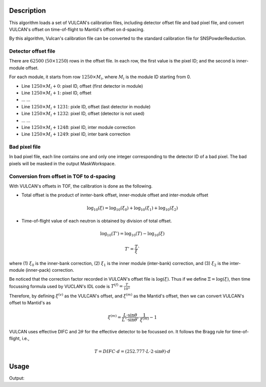 .. algorithm::

.. summary::

.. relatedalgorithms::

.. properties::

Description
-----------

This algorithm loads a set of VULCAN's calibration files, including
detector offset file and bad pixel file, and convert VULCAN's offset
on time-of-flight to Mantid's offset on d-spacing.

By this algorithm, Vulcan's calibration file can be converted to
the standard calibration file for SNSPowderReduction.

Detector offset file
####################

There are :math:`62500` (:math:`50\times 1250`) rows in the offset file.
In each row, the first value is the pixel ID; and the second is inner-module offset.

For each module, it starts from row :math:`1250\times M_{i}`, where :math:`M_{i}` is the module ID starting
from 0.

- Line :math:`1250\times M_i + 0`: pixel ID, offset (first detector in module)
- Line :math:`1250\times M_i + 1`: pixel ID, offset
- ... ...
- Line :math:`1250\times M_i + 1231`: pixle ID, offset (last detector in module)
- Line :math:`1250\times M_i + 1232`: pixel ID, offset (detector is not used)
- ... ...
- Line :math:`1250\times M_i + 1248`: pixel ID, inter module correction
- Line :math:`1250\times M_i + 1249`: pixel ID, inter bank correction

Bad pixel file
##############

In bad pixel file, each line contains one and only one integer
corresponding to the detector ID of a bad pixel.
The bad pixels will be masked in the output MaskWorkspace.

Conversion from offset in TOF to d-spacing
##########################################

With VULCAN's offsets in TOF, the calibration is done as the following.

- Total offset is the product of innter-bank offset, inner-module offset and inter-module offset

.. math:: \log_{10}(\xi) = \log_{10}(\xi_0) + \log_{10}(\xi_1) + \log_{10}(\xi_2)

- Time-of-flight value of each neutron is obtained by division of total offset.

.. math:: \log_{10}(T')  = \log_{10}(T) - \log_{10}(\xi)

.. math:: T' = \frac{T}{\xi}`

where (1) :math:`\xi_0` is the inner-bank correction, (2) :math:`\xi_1` is the inner module (inter-bank) correction,
and (3) :math:`\xi_2` is the inter-module (inner-pack) correction.

Be noticed that the correction factor recorded in VULCAN's offset file is :math:`\log(\xi)`.
Thus if we define :math:`\Xi = \log(\xi)`, then time focussing formula used by VUCLAN's IDL code
is :math:`T^{(f)} = \frac{T}{10^{\Xi}}`

Therefore, by defining :math:`\xi^{(v)}` as the VULCAN's offset, and :math:`\xi^{(m)}` as
the Mantid's offset, then we can convert VULCAN's offset to Mantid's as

.. math:: \xi^{(m)} = \frac{L\cdot\sin\theta}{L'\cdot\sin\theta'}\cdot\frac{1}{\xi^{(m)}} - 1

VULCAN uses effective DIFC and :math:`2\theta` for the effective detector to be focussed on.
It follows the Bragg rule for time-of-flight, i.e.,

.. math:: T = DIFC \cdot d = (252.777\cdot L\cdot 2\cdot\sin\theta)\cdot d


Usage
-----

.. testcode:: LoadVulcanCalFile

  # Load Vulcan calibration files
  LoadVulcanCalFile(OffsetFilename='pid_offset_vulcan_new.dat',
    BadPixelFilename='bad_pids_vulcan_new_6867_7323.dat',
    WorkspaceName='Vulcan_idl', BankIDs='21,22,23,26,27,28',
    EffectiveDIFCs='16372.6,16377,16372.1,16336.6,16340.8,16338.8',
    Effective2Thetas='90.091,90.122,90.089,89.837,89.867,89.852')

  # Print
  offsetws = mtd["Vulcan_idl_offsets"]
  groupws = mtd["Vulcan_idl_group"]
  for iws in [0, 100, 1000, 3500, 7000]:
    print("Spectrum {:<5} Offset = {:.5f} of Group {:.0f}".format(iws, offsetws.readY(iws)[0], groupws.readY(iws)[0]))
  maskws = mtd["Vulcan_idl_mask"]
  print("Size of mask workspace = {}".format(maskws.getNumberHistograms()))

.. testcleanup::

Output:

.. testoutput:: LoadVulcanCalFile

  Spectrum 0     Offset = -0.00047 of Group 1
  Spectrum 100   Offset = -0.00096 of Group 1
  Spectrum 1000  Offset = -0.00060 of Group 1
  Spectrum 3500  Offset = -0.00036 of Group 3
  Spectrum 7000  Offset = 0.00058 of Group 6
  Size of mask workspace = 7392

.. categories::

.. sourcelink::
